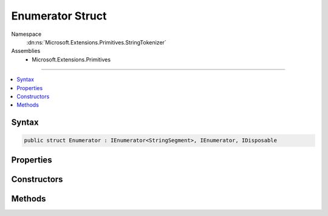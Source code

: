 

Enumerator Struct
=================





Namespace
    :dn:ns:`Microsoft.Extensions.Primitives.StringTokenizer`
Assemblies
    * Microsoft.Extensions.Primitives

----

.. contents::
   :local:









Syntax
------

.. code-block:: csharp

    public struct Enumerator : IEnumerator<StringSegment>, IEnumerator, IDisposable








.. dn:structure:: Microsoft.Extensions.Primitives.StringTokenizer.Enumerator
    :hidden:

.. dn:structure:: Microsoft.Extensions.Primitives.StringTokenizer.Enumerator

Properties
----------

.. dn:structure:: Microsoft.Extensions.Primitives.StringTokenizer.Enumerator
    :noindex:
    :hidden:

    
    .. dn:property:: Microsoft.Extensions.Primitives.StringTokenizer.Enumerator.Current
    
        
        :rtype: Microsoft.Extensions.Primitives.StringSegment
    
        
        .. code-block:: csharp
    
            public StringSegment Current
            {
                get;
            }
    
    .. dn:property:: Microsoft.Extensions.Primitives.StringTokenizer.Enumerator.System.Collections.IEnumerator.Current
    
        
        :rtype: System.Object
    
        
        .. code-block:: csharp
    
            object IEnumerator.Current
            {
                get;
            }
    

Constructors
------------

.. dn:structure:: Microsoft.Extensions.Primitives.StringTokenizer.Enumerator
    :noindex:
    :hidden:

    
    .. dn:constructor:: Microsoft.Extensions.Primitives.StringTokenizer.Enumerator.Enumerator(ref Microsoft.Extensions.Primitives.StringTokenizer)
    
        
    
        
        :type tokenizer: Microsoft.Extensions.Primitives.StringTokenizer
    
        
        .. code-block:: csharp
    
            public Enumerator(ref StringTokenizer tokenizer)
    

Methods
-------

.. dn:structure:: Microsoft.Extensions.Primitives.StringTokenizer.Enumerator
    :noindex:
    :hidden:

    
    .. dn:method:: Microsoft.Extensions.Primitives.StringTokenizer.Enumerator.Dispose()
    
        
    
        
        .. code-block:: csharp
    
            public void Dispose()
    
    .. dn:method:: Microsoft.Extensions.Primitives.StringTokenizer.Enumerator.MoveNext()
    
        
        :rtype: System.Boolean
    
        
        .. code-block:: csharp
    
            public bool MoveNext()
    
    .. dn:method:: Microsoft.Extensions.Primitives.StringTokenizer.Enumerator.Reset()
    
        
    
        
        .. code-block:: csharp
    
            public void Reset()
    

